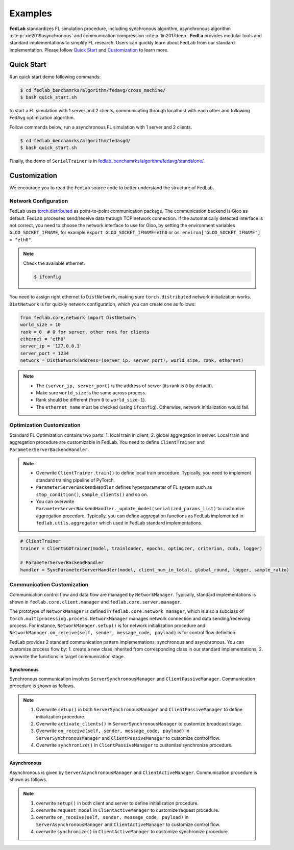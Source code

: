 .. _examples:

********
Examples
********

**FedLab** standardizes FL simulation procedure, including synchronous algorithm, asynchronous
algorithm :cite:p:`xie2019asynchronous` and communication compression :cite:p:`lin2017deep`. **FedLa** provides modular tools and standard implementations
to simplify FL research. Users can quickly learn about FedLab from our standard implementation.
Please follow `Quick Start`_ and `Customization`_ to learn more.

Quick Start
===========

Run quick start demo following commands:

.. code-block:: shell-session

    $ cd fedlab_benchamrks/algorithm/fedavg/cross_machine/
    $ bash quick_start.sh

to start a FL simulation with 1 server and 2 clients, communicating through localhost with each
other and following FedAvg optimization algorithm.

Follow commands below, run a asynchronous FL simulation with 1 server and 2 clients.

.. code-block:: shell-session

   $ cd fedlab_benchamrks/algorithm/fedasgd/
   $ bash quick_start.sh


Finally, the demo of ``SerialTrainer`` is in `fedlab_benchamrks/algorithm/fedavg/standalone/ <https://github.com/SMILELab-FL/FedLab/tree/main/fedlab_benchmarks/algorithm/fedavg/standalone>`_.

Customization
=============

We encourage you to read the FedLab source code to better understand the structure of FedLab.

Network Configuration
---------------------

FedLab uses `torch.distributed <https://pytorch.org/docs/stable/distributed.html>`_ as
point-to-point communication package. The communication backend is Gloo as default. FedLab processes
send/receive data through TCP network connection. If the automatically detected interface is not
correct, you need to choose the network interface to use for Gloo, by setting the environment
variables ``GLOO_SOCKET_IFNAME``, for example ``export GLOO_SOCKET_IFNAME=eth0`` or
``os.environ['GLOO_SOCKET_IFNAME'] = "eth0"``.

.. note::
   Check the available ethernet:

   .. code-block:: shell-session

       $ ifconfig

You need to assign right ethernet to ``DistNetwork``, making sure ``torch.distributed``
network initialization works. ``DistNetwork`` is for quickly network configuration, which you
can create one as follows:

.. code-block:: python

   from fedlab.core.network import DistNetwork
   world_size = 10
   rank = 0  # 0 for server, other rank for clients
   ethernet = 'eth0'
   server_ip = '127.0.0.1'
   server_port = 1234
   network = DistNetwork(address=(server_ip, server_port), world_size, rank, ethernet)

.. note::
   - The ``(server_ip, server_port)`` is the address of server (its rank is ``0`` by default).
   - Make sure ``world_size`` is the same across process.
   - Rank should be different (from ``0`` to ``world_size-1``).
   - The ``ethernet_name`` must be checked (using ``ifconfig``). Otherwise, network initialization would
     fail.


Optimization Customization
--------------------------

Standard FL Optimization contains two parts: 1. local train in client; 2. global aggregation in
server.  Local train and aggregation procedure are customizable in FedLab. You need to define
``ClientTrainer`` and ``ParameterServerBackendHandler``.

.. note::
   - Overwrite ``ClientTrainer.train()`` to define local train procedure. Typically, you need to
     implement standard training pipeline of PyTorch.
   - ``ParameterServerBackendHandler`` defines hyperparameter of FL system such as
     ``stop_condition()``, ``sample_clients()`` and so on.
   - You can overwrite ``ParameterServerBackendHandler._update_model(serialized_params_list)`` to
     customize aggregation procedure. Typically, you can define aggregation functions as FedLab
     implemented in ``fedlab.utils.aggregator`` which used in FedLab standard implementations.

.. code-block:: python

    # ClientTrainer
    trainer = ClientSGDTrainer(model, trainloader, epochs, optimizer, criterion, cuda, logger)

    # ParameterServerBackendHandler
    handler = SyncParameterServerHandler(model, client_num_in_total, global_round, logger, sample_ratio)

Communication Customization
---------------------------

Communication control flow and data flow are managed by ``NetworkManager``. Typically, standard
implementations is shown in ``fedlab.core.client.manager`` and ``fedlab.core.server.manager``.

The prototype of ``NetworkManager`` is defined in ``fedlab.core.network_manager``, which is
also a subclass of ``torch.multiprocessing.process``.  ``NetworkManager`` manages network connection
and data sending/receiving process. For instance, ``NetworkManager.setup()`` is for network
initialization procedure and ``NetworkManager.on_receive(self, sender, message_code, payload)`` is
for control flow definition.

FedLab provides 2 standard communication pattern implementations: synchronous and asynchronous.
You can customize process flow by: 1. create a new class inherited from corresponding class in
our standard implementations; 2. overwrite the functions in target communication stage.

Synchronous
^^^^^^^^^^^

Synchronous communication involves ``ServerSynchronousManager`` and ``ClientPassiveManager``. Communication
procedure is shown as follows.

.. image:: ../imgs/fedlab-synchronous.svg
      :align: center
      :class: only-light

.. image:: ../imgs/fedlab-synchronous-dark.svg
  :align: center
  :class: only-dark

.. note::
   1. Overwrite ``setup()`` in both ``ServerSynchronousManager`` and ``ClientPassiveManager`` to define
      initialization procedure.
   2. Overwrite ``activate_clients()`` in ``ServerSynchronousManager`` to customize broadcast stage.
   3. Overwrite ``on_receive(self, sender, message_code, payload)`` in ``ServerSynchronousManager``
      and ``ClientPassiveManager`` to customize control flow.
   4. Overwrite ``synchronize()`` in ``ClientPassiveManager`` to customize synchronize procedure.

Asynchronous
^^^^^^^^^^^^

Asynchronous is given by ``ServerAsynchronousManager`` and ``ClientActiveManager``. Communication
procedure is shown as follows.

.. image:: ../imgs/fedlab-asynchronous.svg
      :align: center
      :class: only-light

.. image:: ../imgs/fedlab-asynchronous-dark.svg
  :align: center
  :class: only-dark


.. note::
   1. overwrite ``setup()`` in both client and server to define initialization procedure.
   2. overwrite ``request_model`` in ``ClientActiveManager`` to customize request procedure.
   3. overwrite ``on_receive(self, sender, message_code, payload)`` in
      ``ServerAsynchronousManager`` and ``ClientActiveManager`` to customize control flow.
   4. overwrite ``synchronize()`` in ``ClientActiveManager`` to customize synchronize procedure.


